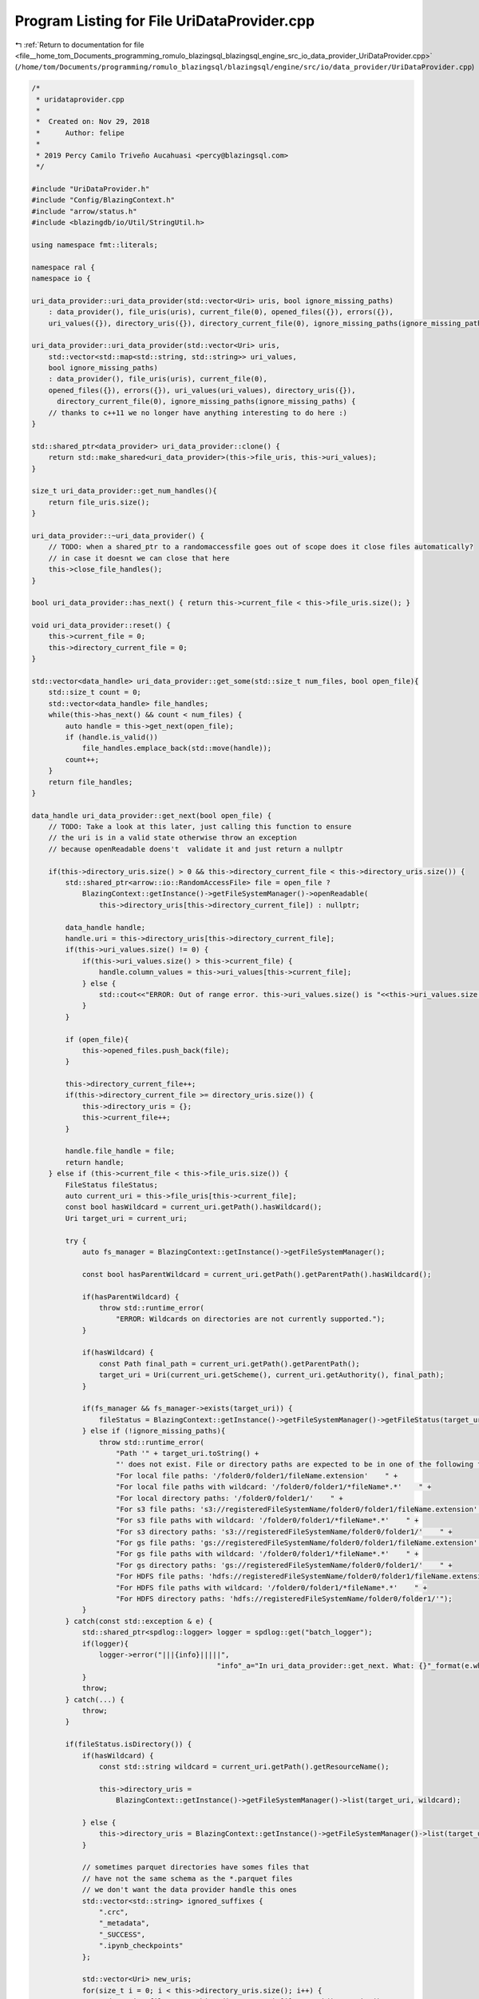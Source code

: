 
.. _program_listing_file__home_tom_Documents_programming_romulo_blazingsql_blazingsql_engine_src_io_data_provider_UriDataProvider.cpp:

Program Listing for File UriDataProvider.cpp
============================================

|exhale_lsh| :ref:`Return to documentation for file <file__home_tom_Documents_programming_romulo_blazingsql_blazingsql_engine_src_io_data_provider_UriDataProvider.cpp>` (``/home/tom/Documents/programming/romulo_blazingsql/blazingsql/engine/src/io/data_provider/UriDataProvider.cpp``)

.. |exhale_lsh| unicode:: U+021B0 .. UPWARDS ARROW WITH TIP LEFTWARDS

.. code-block:: cpp

   /*
    * uridataprovider.cpp
    *
    *  Created on: Nov 29, 2018
    *      Author: felipe
    *
    * 2019 Percy Camilo Triveño Aucahuasi <percy@blazingsql.com>
    */
   
   #include "UriDataProvider.h"
   #include "Config/BlazingContext.h"
   #include "arrow/status.h"
   #include <blazingdb/io/Util/StringUtil.h>
   
   using namespace fmt::literals;
   
   namespace ral {
   namespace io {
   
   uri_data_provider::uri_data_provider(std::vector<Uri> uris, bool ignore_missing_paths)
       : data_provider(), file_uris(uris), current_file(0), opened_files({}), errors({}),
       uri_values({}), directory_uris({}), directory_current_file(0), ignore_missing_paths(ignore_missing_paths) {}
   
   uri_data_provider::uri_data_provider(std::vector<Uri> uris,
       std::vector<std::map<std::string, std::string>> uri_values,
       bool ignore_missing_paths)
       : data_provider(), file_uris(uris), current_file(0),
       opened_files({}), errors({}), uri_values(uri_values), directory_uris({}),
         directory_current_file(0), ignore_missing_paths(ignore_missing_paths) {
       // thanks to c++11 we no longer have anything interesting to do here :)
   }
   
   std::shared_ptr<data_provider> uri_data_provider::clone() {
       return std::make_shared<uri_data_provider>(this->file_uris, this->uri_values);
   }
   
   size_t uri_data_provider::get_num_handles(){
       return file_uris.size();
   }
   
   uri_data_provider::~uri_data_provider() {
       // TODO: when a shared_ptr to a randomaccessfile goes out of scope does it close files automatically?
       // in case it doesnt we can close that here
       this->close_file_handles(); 
   }
   
   bool uri_data_provider::has_next() { return this->current_file < this->file_uris.size(); }
   
   void uri_data_provider::reset() {
       this->current_file = 0;
       this->directory_current_file = 0;
   }
   
   std::vector<data_handle> uri_data_provider::get_some(std::size_t num_files, bool open_file){
       std::size_t count = 0;
       std::vector<data_handle> file_handles;
       while(this->has_next() && count < num_files) {
           auto handle = this->get_next(open_file);
           if (handle.is_valid())
               file_handles.emplace_back(std::move(handle));
           count++;
       }
       return file_handles;
   }
   
   data_handle uri_data_provider::get_next(bool open_file) {
       // TODO: Take a look at this later, just calling this function to ensure
       // the uri is in a valid state otherwise throw an exception
       // because openReadable doens't  validate it and just return a nullptr
   
       if(this->directory_uris.size() > 0 && this->directory_current_file < this->directory_uris.size()) {
           std::shared_ptr<arrow::io::RandomAccessFile> file = open_file ? 
               BlazingContext::getInstance()->getFileSystemManager()->openReadable(
                   this->directory_uris[this->directory_current_file]) : nullptr;
   
           data_handle handle;
           handle.uri = this->directory_uris[this->directory_current_file];
           if(this->uri_values.size() != 0) {
               if(this->uri_values.size() > this->current_file) {
                   handle.column_values = this->uri_values[this->current_file];
               } else {
                   std::cout<<"ERROR: Out of range error. this->uri_values.size() is "<<this->uri_values.size()<<" this->current_file is "<<this->current_file<<std::endl;
               }
           }
   
           if (open_file){
               this->opened_files.push_back(file);
           }
   
           this->directory_current_file++;
           if(this->directory_current_file >= directory_uris.size()) {
               this->directory_uris = {};
               this->current_file++;
           }
   
           handle.file_handle = file;
           return handle;
       } else if (this->current_file < this->file_uris.size()) {
           FileStatus fileStatus;
           auto current_uri = this->file_uris[this->current_file];
           const bool hasWildcard = current_uri.getPath().hasWildcard();
           Uri target_uri = current_uri;
   
           try {
               auto fs_manager = BlazingContext::getInstance()->getFileSystemManager();
   
               const bool hasParentWildcard = current_uri.getPath().getParentPath().hasWildcard();
   
               if(hasParentWildcard) {
                   throw std::runtime_error(
                       "ERROR: Wildcards on directories are not currently supported.");
               }
   
               if(hasWildcard) {
                   const Path final_path = current_uri.getPath().getParentPath();
                   target_uri = Uri(current_uri.getScheme(), current_uri.getAuthority(), final_path);
               }
   
               if(fs_manager && fs_manager->exists(target_uri)) {
                   fileStatus = BlazingContext::getInstance()->getFileSystemManager()->getFileStatus(target_uri);
               } else if (!ignore_missing_paths){
                   throw std::runtime_error(
                       "Path '" + target_uri.toString() +
                       "' does not exist. File or directory paths are expected to be in one of the following formats: " +
                       "For local file paths: '/folder0/folder1/fileName.extension'    " +
                       "For local file paths with wildcard: '/folder0/folder1/*fileName*.*'    " +
                       "For local directory paths: '/folder0/folder1/'    " +
                       "For s3 file paths: 's3://registeredFileSystemName/folder0/folder1/fileName.extension'    " +
                       "For s3 file paths with wildcard: '/folder0/folder1/*fileName*.*'    " +
                       "For s3 directory paths: 's3://registeredFileSystemName/folder0/folder1/'    " +
                       "For gs file paths: 'gs://registeredFileSystemName/folder0/folder1/fileName.extension'    " +
                       "For gs file paths with wildcard: '/folder0/folder1/*fileName*.*'    " +
                       "For gs directory paths: 'gs://registeredFileSystemName/folder0/folder1/'    " +
                       "For HDFS file paths: 'hdfs://registeredFileSystemName/folder0/folder1/fileName.extension'    " +
                       "For HDFS file paths with wildcard: '/folder0/folder1/*fileName*.*'    " +
                       "For HDFS directory paths: 'hdfs://registeredFileSystemName/folder0/folder1/'");
               } 
           } catch(const std::exception & e) {
               std::shared_ptr<spdlog::logger> logger = spdlog::get("batch_logger");
               if(logger){
                   logger->error("|||{info}|||||",
                                               "info"_a="In uri_data_provider::get_next. What: {}"_format(e.what()));
               }
               throw;
           } catch(...) {
               throw;
           }
   
           if(fileStatus.isDirectory()) {
               if(hasWildcard) {
                   const std::string wildcard = current_uri.getPath().getResourceName();
   
                   this->directory_uris =
                       BlazingContext::getInstance()->getFileSystemManager()->list(target_uri, wildcard);
   
               } else {
                   this->directory_uris = BlazingContext::getInstance()->getFileSystemManager()->list(target_uri);
               }
   
               // sometimes parquet directories have somes files that
               // have not the same schema as the *.parquet files
               // we don't want the data provider handle this ones
               std::vector<std::string> ignored_suffixes {
                   ".crc",
                   "_metadata",
                   "_SUCCESS",
                   ".ipynb_checkpoints"
               };
   
               std::vector<Uri> new_uris;
               for(size_t i = 0; i < this->directory_uris.size(); i++) {
                   std::string fileName = this->directory_uris[i].getPath().toString();
   
                   bool is_valid=true;
                   for(std::string ender : ignored_suffixes) {
                       if(StringUtil::endsWith(fileName, ender)) {
                           is_valid=false;
                           break;
                       }
                   }
   
                   if(is_valid){
                       new_uris.push_back(this->directory_uris[i]);
                   }
               }
   
               this->directory_uris = new_uris;
               this->directory_current_file = 0;
   
               // If this->directory_uris is empty,
               // the folder is empty, we just skip it
               if(this->directory_uris.size()==0){
                   this->current_file++;
   
                   std::shared_ptr<spdlog::logger> logger = spdlog::get("batch_logger");
                   if(logger) {
                       logger->warn("|||{info}|||||", "info"_a="Folder is empty");
                   }
   
                   data_handle empty_handle;
                   return empty_handle;
               }
   
               return get_next(open_file);
   
           } else if(fileStatus.isFile()) {
               std::shared_ptr<arrow::io::RandomAccessFile> file = nullptr;
               
               if (open_file) {
                   file = BlazingContext::getInstance()->getFileSystemManager()->openReadable(current_uri);
                   this->opened_files.push_back(file);
               }
               
               data_handle handle;
               handle.uri = current_uri;
               handle.file_handle = file;
               if(this->uri_values.size() != 0) {
                   if(this->uri_values.size() > this->current_file) {
                       handle.column_values = this->uri_values[this->current_file];
                   } else {
                       std::cout<<"ERROR: Out of range error. this->uri_values.size() is "<<this->uri_values.size()<<" this->current_file is "<<this->current_file<<std::endl;
                   }
               }
   
               this->current_file++;
               return handle;
           } else {
               // this is a file we cannot parse apparently
               this->current_file++;
               return get_next(open_file);
           }
       } else {
           data_handle empty_handle;
           return empty_handle;
       }
   }
   
   void uri_data_provider::close_file_handles() {
       for(size_t file_index = 0; file_index < this->opened_files.size(); file_index++) {
           // TODO: perhaps consider capturing status here and complainig if it fails
           this->opened_files[file_index]->Close();
           //
       }
       this->opened_files.resize(0);
   }
   
   
   } /* namespace io */
   } /* namespace ral */
